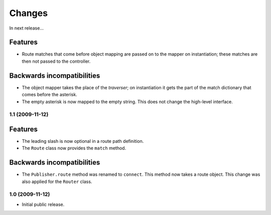 Changes
=======

In next release...

Features
########

- Route matches that come before object mapping are passed on to the
  mapper on instantiation; these matches are then not passed to the
  controller.

Backwards incompatibilities
###########################

- The object mapper takes the place of the *traverser*; on
  instantiation it gets the part of the match dictionary that comes
  before the asterisk.

- The empty asterisk is now mapped to the empty string. This does not
  change the high-level interface.

1.1 (2009-11-12)
----------------

Features
########

- The leading slash is now optional in a route path definition.

- The ``Route`` class now provides the ``match`` method.

Backwards incompatibilities
###########################

- The ``Publisher.route`` method was renamed to ``connect``. This
  method now takes a route object. This change was also applied for
  the ``Router`` class.

1.0 (2009-11-12)
----------------

- Initial public release.
